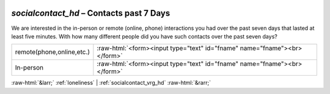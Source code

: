 .. _socialcontact_hd:

 
 .. role:: raw-html(raw) 
        :format: html 

`socialcontact_hd` – Contacts past 7 Days
=====================================

We are interested in the in-person or remote (online, phone) interactions you had over the past seven days that lasted at least five minutes. With how many different people did you have such contacts over the past seven days?

.. csv-table::
   :delim: |

           remote(phone,online,etc.) | :raw-html:`<form><input type="text" id="fname" name="fname"><br></form>`
           In-person | :raw-html:`<form><input type="text" id="fname" name="fname"><br></form>`

.. image:: ../_screenshots/socialcontact_hd.png


:raw-html:`&larr;` :ref:`loneliness` | :ref:`socialcontact_vrg_hd` :raw-html:`&rarr;`

